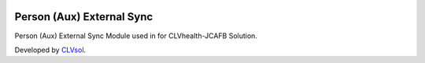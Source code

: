 .. image:: https://img.shields.io/badge/licence-AGPL--3-blue.svg
   :target: http://www.gnu.org/licenses/agpl-3.0-standalone.html
   :alt: License: AGPL-3

==========================
Person (Aux) External Sync
==========================

Person (Aux) External Sync Module used in for CLVhealth-JCAFB Solution.

Developed by `CLVsol <https://github.com/CLVsol>`_.
